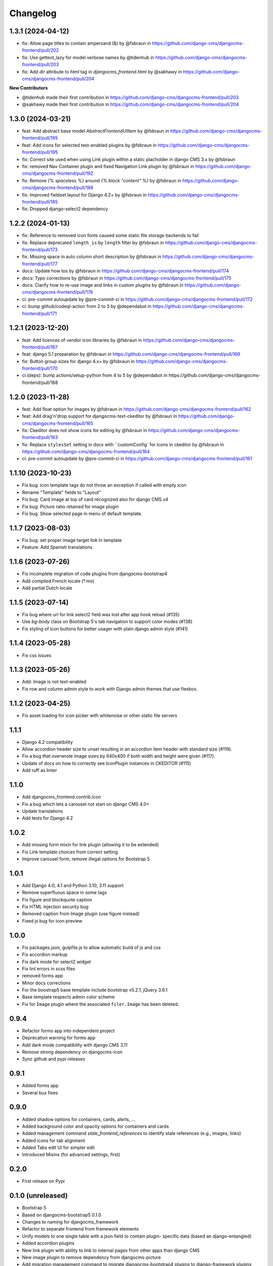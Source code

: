 =========
Changelog
=========

1.3.1 (2024-04-12)
==================

* fix: Allow page titles to contain ampersand (&) by @fsbraun in https://github.com/django-cms/djangocms-frontend/pull/202
* fix: Use gettext_lazy for model verbose names by @tidenhub in https://github.com/django-cms/djangocms-frontend/pull/203
* fix: Add `dir` attribute to `html` tag in `djangocms_frontend.html` by @sakhawy in https://github.com/django-cms/djangocms-frontend/pull/204

**New Contributors**

* @tidenhub made their first contribution in https://github.com/django-cms/djangocms-frontend/pull/203
* @sakhawy made their first contribution in https://github.com/django-cms/djangocms-frontend/pull/204

1.3.0 (2024-03-21)
==================

* feat: Add abstract base model `AbstractFrontendUIItem` by @fsbraun in https://github.com/django-cms/djangocms-frontend/pull/195
* feat: Add icons for selected text-enabled plugins by @fsbraun in https://github.com/django-cms/djangocms-frontend/pull/195
* fix: Correct site used when using Link plugin within a static placholder in django CMS 3.x by @fsbraun
* fix: removed Nav Container plugin and fixed Navigation Link plugin by @fsbraun in https://github.com/django-cms/djangocms-frontend/pull/192
* fix: Remove `{% spaceless %}` around `{% block "content" %}` by @fsbraun in https://github.com/django-cms/djangocms-frontend/pull/188
* fix: Improved fieldset layout for Django 4.2+ by @fsbraun in https://github.com/django-cms/djangocms-frontend/pull/185
* fix: Dropped django-select2 dependency


1.2.2 (2024-01-13)
==================

* fix: Reference to removed icon fonts caused some static file storage backends to fail
* fix: Replace deprecated ``length_is`` by ``length`` filter by @fsbraun in https://github.com/django-cms/djangocms-frontend/pull/173
* fix: Missing space in auto column short description by @fsbraun in https://github.com/django-cms/djangocms-frontend/pull/177
* docs: Update how tos by @fsbraun in https://github.com/django-cms/djangocms-frontend/pull/174
* docs: Typo corrections by @fsbraun in https://github.com/django-cms/djangocms-frontend/pull/175
* docs: Clarify how to re-use image and links in custom plugins by @fsbraun in https://github.com/django-cms/djangocms-frontend/pull/176
* ci: pre-commit autoupdate by @pre-commit-ci in https://github.com/django-cms/djangocms-frontend/pull/172
* ci: bump github/codeql-action from 2 to 3 by @dependabot in https://github.com/django-cms/djangocms-frontend/pull/171

1.2.1 (2023-12-20)
==================

* feat: Add licences of vendor icon libraries by @fsbraun in https://github.com/django-cms/djangocms-frontend/pull/167
* feat: django 5.1 preparation by @fsbraun in https://github.com/django-cms/djangocms-frontend/pull/169
* fix: Button group sizes for django 4.x+ by @fsbraun in https://github.com/django-cms/djangocms-frontend/pull/170
* ci:(deps): bump actions/setup-python from 4 to 5 by @dependabot in https://github.com/django-cms/djangocms-frontend/pull/168



1.2.0 (2023-11-28)
==================

* feat: Add float option for images by @fsbraun in https://github.com/django-cms/djangocms-frontend/pull/162
* feat: Add drag'n'drop support for djangocms-text-ckeditor by @fsbraun in https://github.com/django-cms/djangocms-frontend/pull/165
* fix: Ckeditor does not show icons for editing by @fsbraun in https://github.com/django-cms/djangocms-frontend/pull/163
* fix: Replace ``stylesSet`` setting in docs with ``customConfig` for icons in ckeditor by @fsbraun in https://github.com/django-cms/djangocms-frontend/pull/164
* ci: pre-commit autoupdate by @pre-commit-ci in https://github.com/django-cms/djangocms-frontend/pull/161


1.1.10 (2023-10-23)
===================

* Fix bug: icon template tags do not throw an exception if called with
  empty icon
* Rename "Template" fields to "Layout"
* Fix bug: Card image at top of card recognized also for django CMS v4
* Fix bug: Picture ratio retained for image plugin
* Fix bug: Show selected page in menu of default template.

1.1.7 (2023-08-03)
==================

* Fix bug: set proper image target link in template
* Feature: Add Spanish translations

1.1.6 (2023-07-26)
==================

* Fix incomplete migration of code plugins from djangocms-bootstrap4
* Add compiled French locale (*.mo)
* Add partial Dutch locale

1.1.5 (2023-07-14)
==================

* Fix bug where url for link select2 field was lost after app hook reload (#135)
* Use `bg-body` class on Bootstrap 5's tab navigation to support color modes (#138)
* Fix styling of icon buttons for better usager with plain django admin style (#141)

1.1.4 (2023-05-28)
==================

* Fix css issues

1.1.3 (2023-05-26)
==================

* Add: Image is not text-enabled
* Fix row and column admin style to work with Django admin themes that use flexbox.

1.1.2 (2023-04-25)
==================

* Fix asset loading for icon picker with whitenoise or other static file servers


1.1.1
=====

* Django 4.2 compatibility
* Allow accordion header size to unset resulting in an accordion item header with
  standard size (#119).
* Fix a bug that overwrote image sizes by 640x400 if both width and height were given (#117).
* Update of docs on how to correctly see IconPlugin instances in CKEDITOR (#115)
* Add ruff as linter

1.1.0
=====

* Add djangocms_frontend.contrib.icon
* Fix a bug which lets a carousel not start on django CMS 4.0+
* Update translations
* Add tests for Django 4.2

1.0.2
=====

* Add missing form mixin for link plugin (allowing it to be extended)
* Fix Link template choices from correct setting
* Improve carousel form, remove illegal options for Bootstrap 5

1.0.1
=====

* Add Django 4.0, 4.1 and Python 3.10, 3.11 support
* Remove superfluous space in some tags
* Fix figure and blockquote caption
* Fix HTML injection security bug
* Removed caption from Image plugin (use figure instead)
* Fixed js bug for icon preview

1.0.0
=====

* Fix packages.json, gulpfile.js to allow automatic build of js and css
* Fix accordion markup
* Fix dark mode for select2 widget
* Fix lint errors in scss files
* removed forms app
* Minor docs corrections
* For the boostrap5 base template include bootstrap v5.2.1, jQuery 3.6.1
* Base template respects admin color scheme
* Fix for ``Image`` plugin where the associated ``filer.Image`` has been deleted.

0.9.4
=====

* Refactor forms app into independent project
* Deprecation warning for forms app
* Add dark mode compatibility with django CMS 3.11
* Remove strong dependency on djangocms-icon
* Sync github and pypi releases

0.9.1
=====

* Added forms app
* Several bux fixes

0.9.0
=====

* Added shadow options for containers, cards, alerts, ...
* Added background color and opacity options for containers and cards
* Added management command `stale_frontend_references` to identify stale
  references (e.g., images, links)
* Added icons for tab alignment
* Added Tabs edit UI for simpler edit
* Introduced Mixins (for advanced settings, first)


0.2.0
=====

* First release on Pypi

0.1.0 (unreleased)
==================

* Bootstrap 5
* Based on djangocms-bootstrap5 0.1.0
* Changes to naming for djangocms_framework
* Refactor to separate frontend from framework elements
* Unify models to one single table with a json field to contain plugin-
  specific data (based an django-entangled)
* Added accordion plugins
* New link plugin with ability to link to internal pages from other apps than
  django CMS
* New image plugin to remove dependency from djangocms-picture
* Add migration management command to migrate djangocms-bootstrap4 plugins to
  django-framework plugins
* Fixed templates to match bootstrap5 specs (removing some incompatibilities)
* Replaced discontinued jumbotron and media  with valid bootstrap 5
  templates
* Added bootstrap 5's new xxl breakpoint


